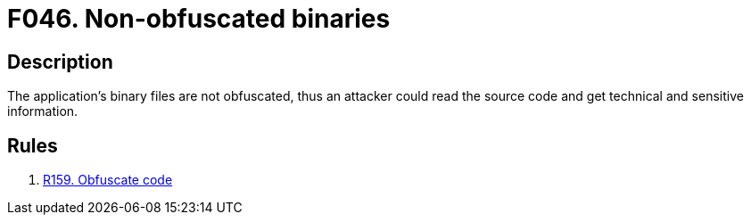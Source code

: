:slug: findings/046/
:description: The purpose of this page is to present information about the set of findings reported by Fluid Attacks. In this case, the finding presents information about vulnerabilities arising from not obfuscating binary files, recommendations to avoid them and related security requirements.
:keywords: Obfuscation, Binary, File, Technical, Information, Source Code
:findings: yes
:type: hygiene

= F046. Non-obfuscated binaries

== Description

The application's binary files are not obfuscated,
thus an attacker could read the source code and get technical and sensitive
information.

== Rules

. [[r1]] link:/web/rules/159/[R159. Obfuscate code]
